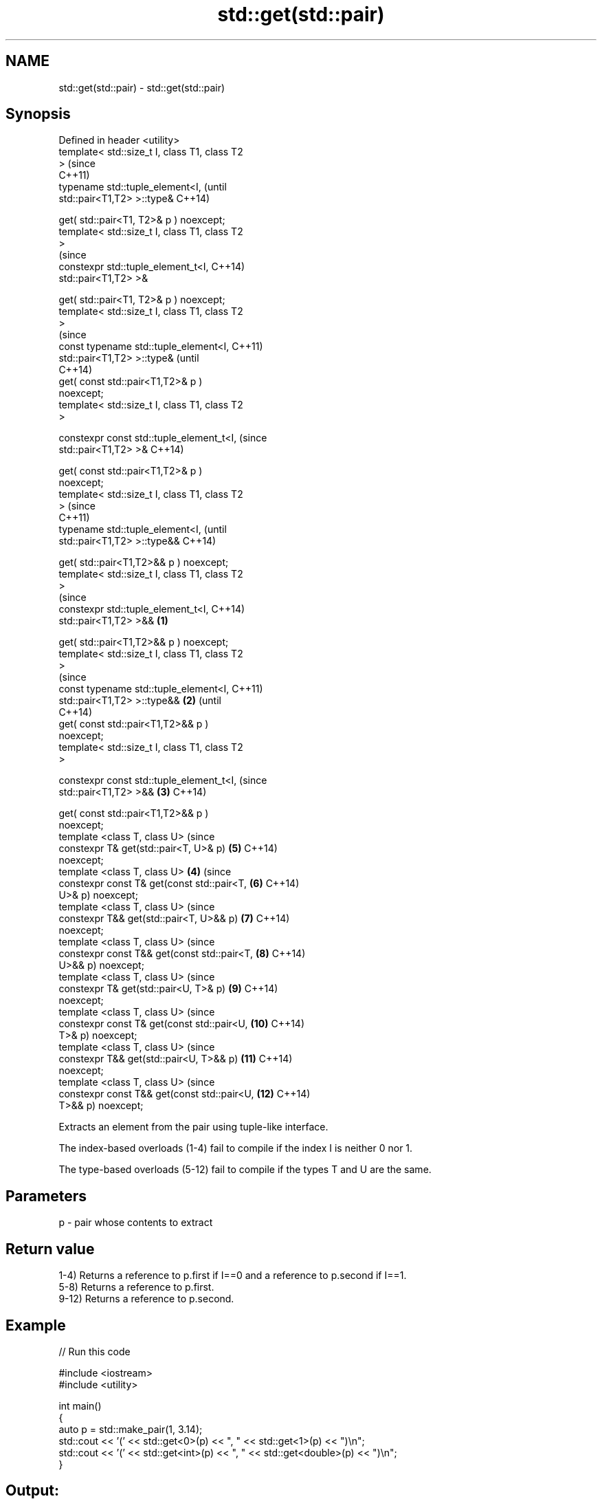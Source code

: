.TH std::get(std::pair) 3 "2021.11.17" "http://cppreference.com" "C++ Standard Libary"
.SH NAME
std::get(std::pair) \- std::get(std::pair)

.SH Synopsis
   Defined in header <utility>
   template< std::size_t I, class T1, class T2
   >                                                    (since
                                                        C++11)
   typename std::tuple_element<I,                       (until
   std::pair<T1,T2> >::type&                            C++14)

       get( std::pair<T1, T2>& p ) noexcept;
   template< std::size_t I, class T1, class T2
   >
                                                        (since
   constexpr std::tuple_element_t<I,                    C++14)
   std::pair<T1,T2> >&

       get( std::pair<T1, T2>& p ) noexcept;
   template< std::size_t I, class T1, class T2
   >
                                                                (since
   const typename std::tuple_element<I,                         C++11)
   std::pair<T1,T2> >::type&                                    (until
                                                                C++14)
       get( const std::pair<T1,T2>& p )
   noexcept;
   template< std::size_t I, class T1, class T2
   >

   constexpr const std::tuple_element_t<I,                      (since
   std::pair<T1,T2> >&                                          C++14)

       get( const std::pair<T1,T2>& p )
   noexcept;
   template< std::size_t I, class T1, class T2
   >                                                                    (since
                                                                        C++11)
   typename std::tuple_element<I,                                       (until
   std::pair<T1,T2> >::type&&                                           C++14)

       get( std::pair<T1,T2>&& p ) noexcept;
   template< std::size_t I, class T1, class T2
   >
                                                                        (since
   constexpr std::tuple_element_t<I,                                    C++14)
   std::pair<T1,T2> >&&                         \fB(1)\fP

       get( std::pair<T1,T2>&& p ) noexcept;
   template< std::size_t I, class T1, class T2
   >
                                                                                (since
   const typename std::tuple_element<I,                                         C++11)
   std::pair<T1,T2> >::type&&                       \fB(2)\fP                         (until
                                                                                C++14)
       get( const std::pair<T1,T2>&& p )
   noexcept;
   template< std::size_t I, class T1, class T2
   >

   constexpr const std::tuple_element_t<I,                                      (since
   std::pair<T1,T2> >&&                                 \fB(3)\fP                     C++14)

       get( const std::pair<T1,T2>&& p )
   noexcept;
   template <class T, class U>                                                  (since
   constexpr T& get(std::pair<T, U>& p)                                 \fB(5)\fP     C++14)
   noexcept;
   template <class T, class U>                                  \fB(4)\fP             (since
   constexpr const T& get(const std::pair<T,                            \fB(6)\fP     C++14)
   U>& p) noexcept;
   template <class T, class U>                                                  (since
   constexpr T&& get(std::pair<T, U>&& p)                               \fB(7)\fP     C++14)
   noexcept;
   template <class T, class U>                                                  (since
   constexpr const T&& get(const std::pair<T,                           \fB(8)\fP     C++14)
   U>&& p) noexcept;
   template <class T, class U>                                                  (since
   constexpr T& get(std::pair<U, T>& p)                                 \fB(9)\fP     C++14)
   noexcept;
   template <class T, class U>                                                  (since
   constexpr const T& get(const std::pair<U,                            \fB(10)\fP    C++14)
   T>& p) noexcept;
   template <class T, class U>                                                  (since
   constexpr T&& get(std::pair<U, T>&& p)                               \fB(11)\fP    C++14)
   noexcept;
   template <class T, class U>                                                  (since
   constexpr const T&& get(const std::pair<U,                           \fB(12)\fP    C++14)
   T>&& p) noexcept;

   Extracts an element from the pair using tuple-like interface.

   The index-based overloads (1-4) fail to compile if the index I is neither 0 nor 1.

   The type-based overloads (5-12) fail to compile if the types T and U are the same.

.SH Parameters

   p - pair whose contents to extract

.SH Return value

   1-4) Returns a reference to p.first if I==0 and a reference to p.second if I==1.
   5-8) Returns a reference to p.first.
   9-12) Returns a reference to p.second.

.SH Example


// Run this code

 #include <iostream>
 #include <utility>

 int main()
 {
     auto p = std::make_pair(1, 3.14);
     std::cout << '(' << std::get<0>(p) << ", " << std::get<1>(p) << ")\\n";
     std::cout << '(' << std::get<int>(p) << ", " << std::get<double>(p) << ")\\n";
 }

.SH Output:

 (1, 3.14)
 (1, 3.14)

   Defect reports

   The following behavior-changing defect reports were applied retroactively to
   previously published C++ standards.

      DR       Applied to          Behavior as published           Correct behavior
   LWG 2485 C++11 (by index) there are no overloads for const   the overloads are added
            C++14 (by type)  pair&&

.SH See also

   std::get(std::tuple)   tuple accesses specified element
                          \fI(function template)\fP
   std::get(std::array)   accesses an element of an array
                          \fI(function template)\fP
   std::get(std::variant) reads the value of the variant given the index or the type
   \fI(C++17)\fP                (if the type is unique), throws on error
                          \fI(function template)\fP
